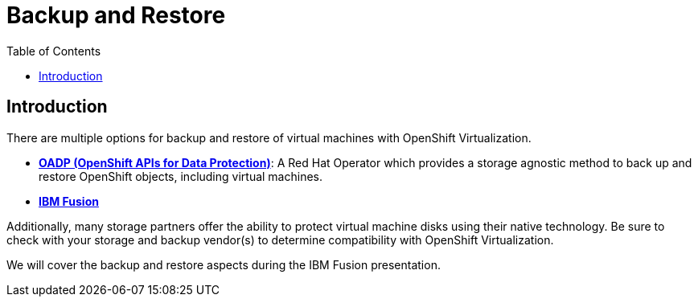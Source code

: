 :scrollbar:
:toc2:
:preinstall_operators: %preinstall_operators%

=  Backup and Restore

== Introduction

There are multiple options for backup and restore of virtual machines with OpenShift Virtualization.

* https://docs.openshift.com/container-platform/4.13/backup_and_restore/application_backup_and_restore/oadp-features-plugins.html[*OADP (OpenShift APIs for Data Protection)*]: A Red Hat Operator which provides a storage agnostic method to back up and restore OpenShift objects, including virtual machines.
* https://www.ibm.com/docs/en/storage-fusion-software/2.7.x?topic=applications-selecting-protection[*IBM Fusion*]

Additionally, many storage partners offer the ability to protect virtual machine disks using their native technology. Be sure to check with your storage and backup vendor(s) to determine compatibility with OpenShift Virtualization.

We will cover the backup and restore aspects during the IBM Fusion presentation.
